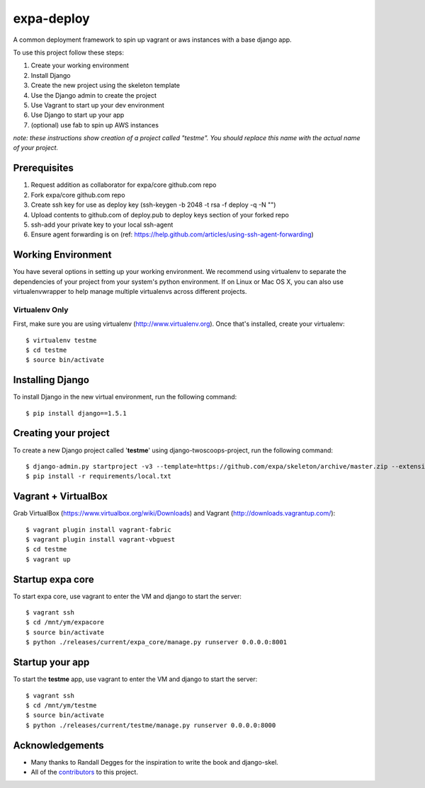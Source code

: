 ========================
expa-deploy
========================

A common deployment framework to spin up vagrant or aws instances with a base django app.

To use this project follow these steps:

#. Create your working environment
#. Install Django
#. Create the new project using the skeleton template
#. Use the Django admin to create the project
#. Use Vagrant to start up your dev environment
#. Use Django to start up your app
#. (optional) use fab to spin up AWS instances

*note: these instructions show creation of a project called "testme".  You
should replace this name with the actual name of your project.*

Prerequisites
=============
#. Request addition as collaborator for expa/core github.com repo
#. Fork expa/core github.com repo
#. Create ssh key for use as deploy key (ssh-keygen -b 2048 -t rsa -f deploy -q -N "")
#. Upload contents to github.com of deploy.pub to deploy keys section of your forked repo
#. ssh-add your private key to your local ssh-agent
#. Ensure agent forwarding is on (ref: https://help.github.com/articles/using-ssh-agent-forwarding)

Working Environment
===================

You have several options in setting up your working environment.  We recommend
using virtualenv to separate the dependencies of your project from your system's
python environment.  If on Linux or Mac OS X, you can also use virtualenvwrapper to help manage multiple virtualenvs across different projects.

Virtualenv Only
---------------

First, make sure you are using virtualenv (http://www.virtualenv.org). Once
that's installed, create your virtualenv::

    $ virtualenv testme
    $ cd testme
    $ source bin/activate

Installing Django
=================

To install Django in the new virtual environment, run the following command::

    $ pip install django==1.5.1

Creating your project
=====================

To create a new Django project called '**testme**' using django-twoscoops-project, run the following command::

    $ django-admin.py startproject -v3 --template=https://github.com/expa/skeleton/archive/master.zip --extension=py,rst,html,conf,xml --name=Vagrantfile --name=crontab testme
    $ pip install -r requirements/local.txt

Vagrant + VirtualBox
====================

Grab VirtualBox (https://www.virtualbox.org/wiki/Downloads) and Vagrant (http://downloads.vagrantup.com/)::

    $ vagrant plugin install vagrant-fabric
    $ vagrant plugin install vagrant-vbguest
    $ cd testme
    $ vagrant up

Startup expa core
=================
To start expa core, use vagrant to enter the VM and django to start the server::

    $ vagrant ssh
    $ cd /mnt/ym/expacore
    $ source bin/activate
    $ python ./releases/current/expa_core/manage.py runserver 0.0.0.0:8001

Startup your app
====================
To start the **testme** app, use vagrant to enter the VM and django to start the server::

    $ vagrant ssh
    $ cd /mnt/ym/testme
    $ source bin/activate
    $ python ./releases/current/testme/manage.py runserver 0.0.0.0:8000

Acknowledgements
================

- Many thanks to Randall Degges for the inspiration to write the book and django-skel.
- All of the contributors_ to this project.

.. _contributors: https://github.com/twoscoops/django-twoscoops-project/blob/master/CONTRIBUTORS.txt
